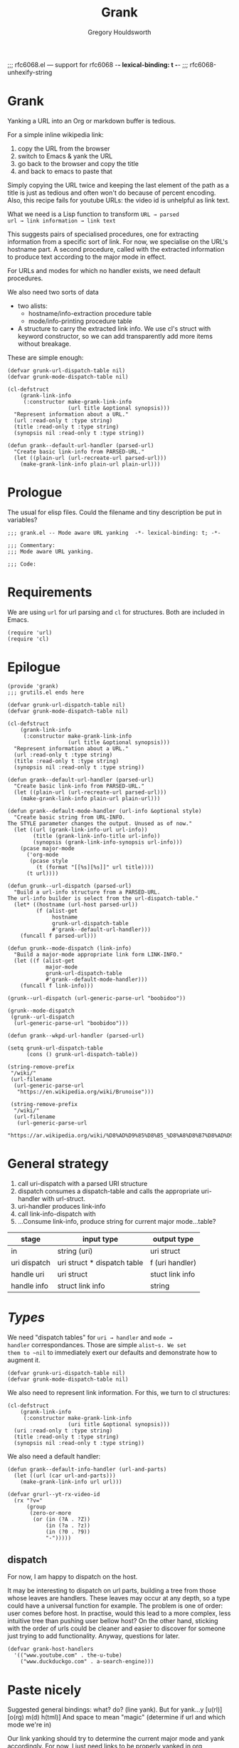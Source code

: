 #+AUTHOR:Gregory Houldsworth
#+TITLE:Grank
#+DESCRIPTION:Mode aware URL yank

;;; rfc6068.el --- support for rfc6068  -*- lexical-binding: t -*-
;;; rfc6068-unhexify-string

* Grank

Yanking a URL into an Org or markdown buffer is tedious.

For a simple inline wikipedia link:
1. copy the URL from the browser
2. switch to Emacs & yank the URL
3. go back to the browser and copy the title
4. and back to emacs to paste that

Simply copying the URL twice and keeping the last element of
the path as a title is just as tedious and often won't do
because of percent encoding. Also, this recipe fails for
youtube URLs: the video id is unhelpful as link text.

What we need is a Lisp function to transform =URL → parsed
url → link information → link text=

This suggests pairs of specialised procedures, one for
extracting information from a specific sort of link. For
now, we specialise on the URL's hostname part. A second
procedure, called with the extracted information to produce
text according to the major mode in effect.

For URLs and modes for which no handler exists, we need
default procedures.

We also need two sorts of data
- two alists:
  - hostname/info-extraction procedure table
  - mode/info-printing procedure table
- A structure to carry the extracted link info. We use cl's
  struct with keyword constructor, so we can add
  transparently add more items without breakage.

These are simple enough:

#+begin_src elisp
(defvar grunk-url-dispatch-table nil)
(defvar grunk-mode-dispatch-table nil)

(cl-defstruct
    (grank-link-info     
     (:constructor make-grank-link-info
                   (url title &optional synopsis)))
  "Represent information about a URL."
  (url :read-only t :type string)
  (title :read-only t :type string)
  (synopsis nil :read-only t :type string))

(defun grank--default-url-handler (parsed-url)
  "Create basic link-info from PARSED-URL."
  (let ((plain-url (url-recreate-url parsed-url)))
    (make-grank-link-info plain-url plain-url)))
#+end_src



* Prologue

The usual for elisp files. Could the filename and tiny
description be put in variables?

#+begin_src elisp :tangle yes
;;; grank.el -- Mode aware URL yanking  -*- lexical-binding: t; -*-

;;; Commentary:
;;; Mode aware URL yanking.

;;; Code:
#+end_src

* Requirements

We are using ~url~ for url parsing and ~cl~ for
structures. Both are included in Emacs.

#+begin_src elisp
(require 'url)
(require 'cl)
#+end_src

* Epilogue

#+begin_src elisp :tangle yes
(provide 'grank)
;;; grutils.el ends here
#+end_src

#+begin_src elisp
(defvar grunk-url-dispatch-table nil)
(defvar grunk-mode-dispatch-table nil)

(cl-defstruct
    (grank-link-info     
     (:constructor make-grank-link-info
                   (url title &optional synopsis)))
  "Represent information about a URL."
  (url :read-only t :type string)
  (title :read-only t :type string)
  (synopsis nil :read-only t :type string))

(defun grank--default-url-handler (parsed-url)
  "Create basic link-info from PARSED-URL."
  (let ((plain-url (url-recreate-url parsed-url)))
    (make-grank-link-info plain-url plain-url)))

(defun grank--default-mode-handler (url-info &optional style)
  "Create basic string from URL-INFO.
The STYLE parameter changes the output. Unused as of now."
  (let ((url (grank-link-info-url url-info))
        (title (grank-link-info-title url-info))
        (synopsis (grank-link-info-synopsis url-info)))
    (pcase major-mode
      ('org-mode
       (pcase style
         (t (format "[[%s][%s]]" url title))))
      (t url))))

(defun grunk--url-dispatch (parsed-url)
  "Build a url-info structure from a PARSED-URL.
The url-info builder is select from the url-dispatch-table."
  (let* ((hostname (url-host parsed-url))
         (f (alist-get
              hostname
              grunk-url-dispatch-table
              #'grank--default-url-handler)))
    (funcall f parsed-url)))

(defun grunk--mode-dispatch (link-info)
  "Build a major-mode appropriate link form LINK-INFO."
  (let ((f (alist-get
            major-mode
            grunk-url-dispatch-table
            #'grank--default-mode-handler)))
    (funcall f link-info)))

(grunk--url-dispatch (url-generic-parse-url "boobidoo"))

(grunk--mode-dispatch
 (grunk--url-dispatch
  (url-generic-parse-url "boobidoo")))

(defun grank--wkpd-url-handler (parsed-url)
  
(setq grunk-url-dispatch-table
      (cons () grunk-url-dispatch-table))

(string-remove-prefix
 "/wiki/"
 (url-filename
  (url-generic-parse-url
   "https://en.wikipedia.org/wiki/Brunoise")))

 (string-remove-prefix
  "/wiki/"
  (url-filename
   (url-generic-parse-url
    "https://ar.wikipedia.org/wiki/%D8%AD%D9%85%D8%B5_%D8%A8%D8%B7%D8%AD%D9%8A%D9%86%D8%A9")))  
#+end_src

* General strategy

1. call uri-dispatch with a parsed URI structure
1. dispatch consumes a dispatch-table and calls the
   appropriate uri-handler with url-struct.
2. uri-handler produces link-info
4. call link-info-dispatch with
3. ...Consume link-info, produce string for current major mode...table?

| stage        | input type                  | output type     |
|--------------+-----------------------------+-----------------|
| in           | string (uri)                | uri struct      |
| uri dispatch | uri struct * dispatch table | f (uri handler) |
| handle uri   | uri struct                  | stuct link info |
| handle info  | struct link info            | string          |


* /Types/

We need "dispatch tables" for ~uri → handler~ and ~mode →
handler~ correspondances.  Those are simple ~alist~s. We set
them to ~nil~ to immediately exert our defaults and
demonstrate how to augment it.

#+begin_src elisp :tangle yes
(defvar grunk-uri-dispatch-table nil)
(defvar grunk-mode-dispatch-table nil)
#+end_src

We also need to represent link information. For this, we
turn to cl structures:

#+begin_src elisp :tangle yes
(cl-defstruct
    (grank-link-info
     (:constructor make-grank-link-info
                   (uri title &optional synopsis)))
  (uri :read-only t :type string)
  (title :read-only t :type string)
  (synopsis nil :read-only t :type string))
#+end_src

We also need a default handler:

#+begin_src elisp :tangle yes
(defun grank--default-info-handler (url-and-parts)
  (let ((url (car url-and-parts)))
    (make-grank-link-info url url)))
#+end_src


#+begin_src elisp
(defvar grurl--yt-rx-video-id
  (rx "?v="
      (group
       (zero-or-more
        (or (in (?A . ?Z))
            (in (?a . ?z))
            (in (?0 . ?9))
            "-")))))
#+end_src


** dispatch

For now, I am happy to dispatch on the host.

It may be interesting to dispatch on url parts, building a
tree from those whose leaves are handlers. These leaves may
occur at any depth, so a type could have a universal
function for example. The problem is one of order: user
comes before host. In practise, would this lead to a more
complex, less intuitive tree than pushing user bellow host?
On the other hand, sticking with the order of urls could be
cleaner and easier to discover for someone just trying to
add functionality. Anyway, questions for later.

#+begin_src elisp
(defvar grank-host-handlers
  '(("www.youtube.com" . the-u-tube)
    ("www.duckduckgo.com" . a-search-engine)))
#+end_src



* Paste nicely

Suggested general bindings: what? do? (line yank).
But for yank...y [u(rl)] [o(rg) m(d) h(tml)]
And space to mean "magic" (determine if url and which mode we're in)

Our link yanking should try to determine the current major
mode and yank accordingly. For now, I just need links to be
properly yanked in org, markdown and html.

* TODO make gurl yank org links for youtube
* TODO extend to wikipedia

;; <url>
;; <parsed-url>
;; => (info-extraction-method . <parsed-url>)
;; => <info> : (:title <title> :author <author/channel/...>

;; we should be able to add infos to <info> without breaking anything
;; the minimum being title + url
;; p-list (:title "by %s" ...)
;; for output in a format, overridable by user.
;; not quite, it need to be ordered.

** Paste youtube in Org mode

Don't change the kill ring? Original, unformatted stays
here? Option to remove it or change it in the kill ring? How
do these options play with another use: format an existing
plain link in document?

For youtube, we have links of the form:

- plain ~https://www.youtube.com/watch?v=QXjRu9j-0w0~
- plain with time ~https://www.youtube.com/watch?v=QXjRu9j-0w0?t=1121~
- short ~https://youtu.be/QXjRu9j-0w0~
- short with time ~https://youtu.be/QXjRu9j-0w0?t=1187~

There are others, but as far as I can tell, they do not pose
problems.


#+begin_src elisp
(defun grurl--get-page-content (url)
  (let ((res nil)
        (res-buffer
         (url-retrieve-synchronously url)))
    (with-current-buffer res-buffer
      (setq res (buffer-string)))
    (kill-buffer res-buffer)
    res))
#+end_src

*** Plain

#+begin_src elisp
(defvar grurl
  (rx "?v="
      (group
       (zero-or-more
        (or (in (?A . ?Z))
            (in (?a . ?z))
            (in (?0 . ?9))
            "-")))))
#+end_src

;;;;;; Rubbish from scratch session

(y-or-n-p "Really? ")


;; maybes thread various functions if car non nil
;; grutils-maybe f g h
;; f (nil) : return
;; f (t . stuff) : apply g to stuff

(defun foot (response)
  "The thing."
  (interactive "c(s)ome (a)ll (n)one")
    (cond ((eq response ?s) (insert "sss"))
          ((eq response ?a) (insert "aaa"))
          ((eq response ?n) (insert "nnn"))
          (t (insert "no idea"))))

(defun gremplate--are-you-sure ()
  "Not sure now."
  (interactive "c(b)lue (r)ed")
  response)


(interactive
 (let ((string (read-string "Foo: " nil 'my-history)))
   (list (region-beginning) (region-end) string)))

;; base64-decode-string string &optional base64url
;; b64url if base64url is t (or non-nil)

(current-kill 0 t)

(defvar the-response)
(setq the-response
      (url-retrieve-synchronously "https://www.example.com/"))



(kill-buffer the-response)

(with-current-buffer
    the-response
  (buffer-string))

(defun grurl--handler-yt (url)
  (

(url-filename
 (url-generic-parse-url
  "https://www.youtube.com/watch?v=QXjRu9j-0w0"))

(string-match
 (rx "?"
     (zero-or-more
      (or (in (?A . ?Z))
          (in (?a . ?z))
          (in (?0 . ?9))
          "-")))
 (url-filename
  (url-generic-parse-url
   "https://www.youtube.com/watch?v=QXjRu9j-0w0")))

(defun grurl--temp (s)
  (let* ((url-parts (url-generic-parse-url s))
         (filename (url-filename url-parts)))
    (string-match
     (rx "?v="
         (group
          (zero-or-more
           (or (in (?A . ?Z))
               (in (?a . ?z))
               (in (?0 . ?9))
               "-"))))
     s)
    (match-string 1 s)))


;;; dedicate a window to a buffer..as in window.el exception
;;; to previous-buffer

major-mode

(defun grutils-buffer-major-mode (buffer-or-name)
  "Get BUFFER-OR-NAME's major mode"
  (with-current-buffer buffer-or-name
    major-mode))

(defun grutils-current-buffer-major-mode ()
  "Get current buffer's major mode."
  (interactive)
  (message
   "%s"
   (grutils-buffer-major-mode (current-buffer))))

(current-buffer)

;; C-h (k key) (f function)

(defun gremplate--are-you-sure ()
  "Not sure now."
  (read-char-choice "wa? " '(?b ?r ?t)))

(defun gremplate-doobidoo ()
  "Try but ask first"
  (pcase (gremplate--are-you-sure)
    (?b "the ocean!")
    (?r "wine")
    (t "the undiscovered country")))

major-mode
(gremplate-doobidoo)


(= ?a 97)
(foot 'a)

(let ((response (interactive "c(s)ome (a)ll (n)one")))
  (cond ((= response ?s) "only something")
        ((= response ?a) "all the things")
        ((= response ?n) "nothing at all")
        (t "no idea what you mean")))

* Mistakes made, lessons learned

| Error                      | Lesson                     |
|----------------------------+----------------------------|
| <26>                            | <26> |
| Writing URL % encoding handler ignoring the functionality already provided in emacs | RTM? Get familiar with tools, librairies, etc... |
|----------------------------+----------------------------|
